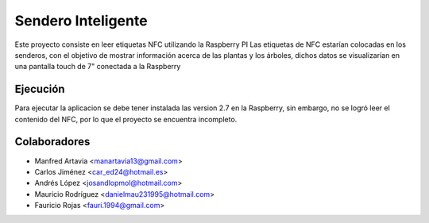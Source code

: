 
==============
Sendero Inteligente
==============
Este proyecto consiste en leer etiquetas NFC utilizando la Raspberry PI
Las etiquetas de NFC estarían colocadas en los senderos, con el objetivo
de mostrar información acerca de las plantas y los árboles, dichos datos
se visualizarían en una pantalla touch de 7" conectada a la Raspberry 


Ejecución
============
Para ejecutar la aplicacion se debe tener instalada las version 2.7 en
la Raspberry, sin embargo, no se logró leer el contenido del NFC, por 
lo que el proyecto se encuentra incompleto. 



Colaboradores
===============

* Manfred Artavia <manartavia13@gmail.com>
* Carlos Jiménez <car_ed24@hotmail.es>
* Andrés López <josandlopmol@hotmail.com>
* Mauricio Rodríguez <danielmau231995@hotmail.com>
* Fauricio Rojas <fauri.1994@gmail.com>
